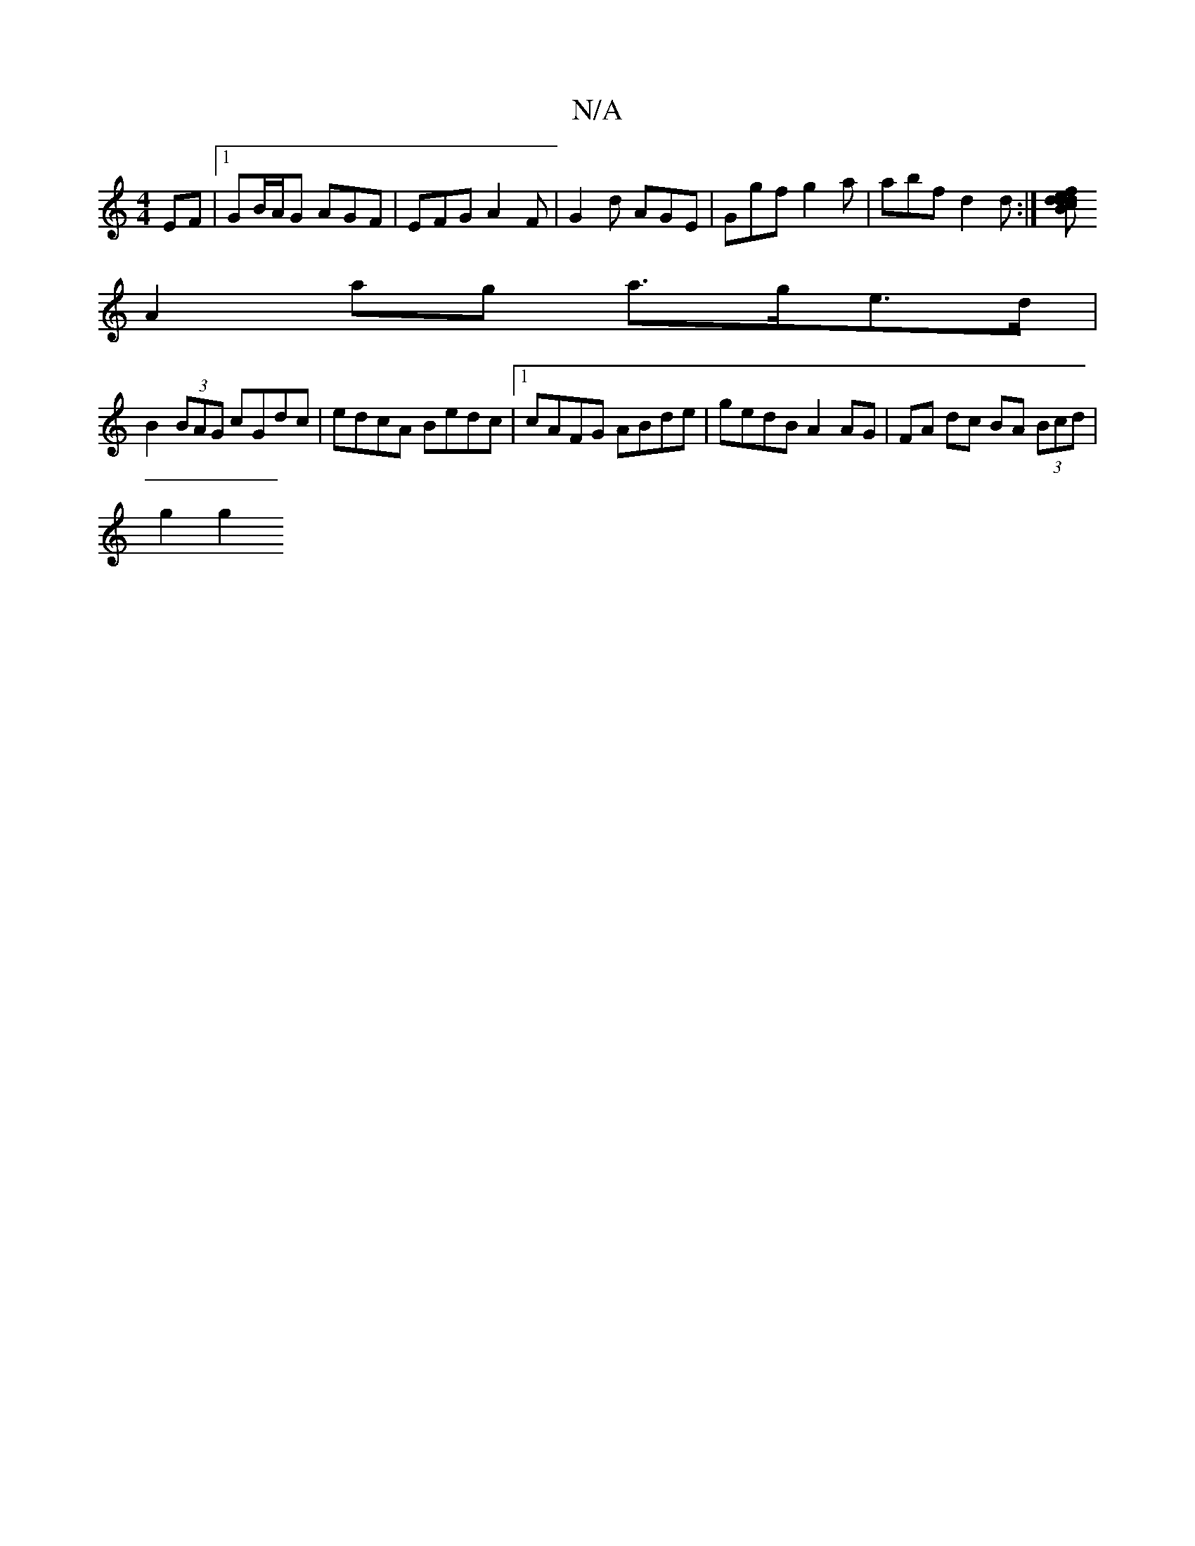 X:1
T:N/A
M:4/4
R:N/A
K:Cmajor
EF |1 GB/A/G AGF | EFG A2F | G2d AGE | Ggf g2a | abf d2d :|[cdfed BdB|cAF GEF|EDF/A/ de/c/d gfed |1 d2d2 g3e |
A2 ag a>ge>d |
B2 (3BAG cGdc | edcA Bedc |1 cAFG ABde | gedB A2 AG|FA dc BA (3Bcd |
g2 g2
